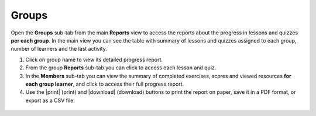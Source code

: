 .. _reports_groups:

Groups
------

Open the **Groups** sub-tab from the main **Reports** view to access the reports about the progress in lessons and quizzes **per each group**. In the main view you can see the table with summary of lessons and quizzes assigned to each group, number of learners and the last activity.

#. Click on group name to view its detailed progress report.
#. From the group **Reports** sub-tab you can click to access each lesson and quiz.
#. In the **Members** sub-tab you can view the summary of completed exercises, scores and viewed resources **for each group learner**, and click to access their full progress report.
#. Use the |print| (print) and |download| (download) buttons to print the report on paper, save it in a PDF format, or export as a CSV file. 

.. figure:: /img/groups.*
  :alt: 

